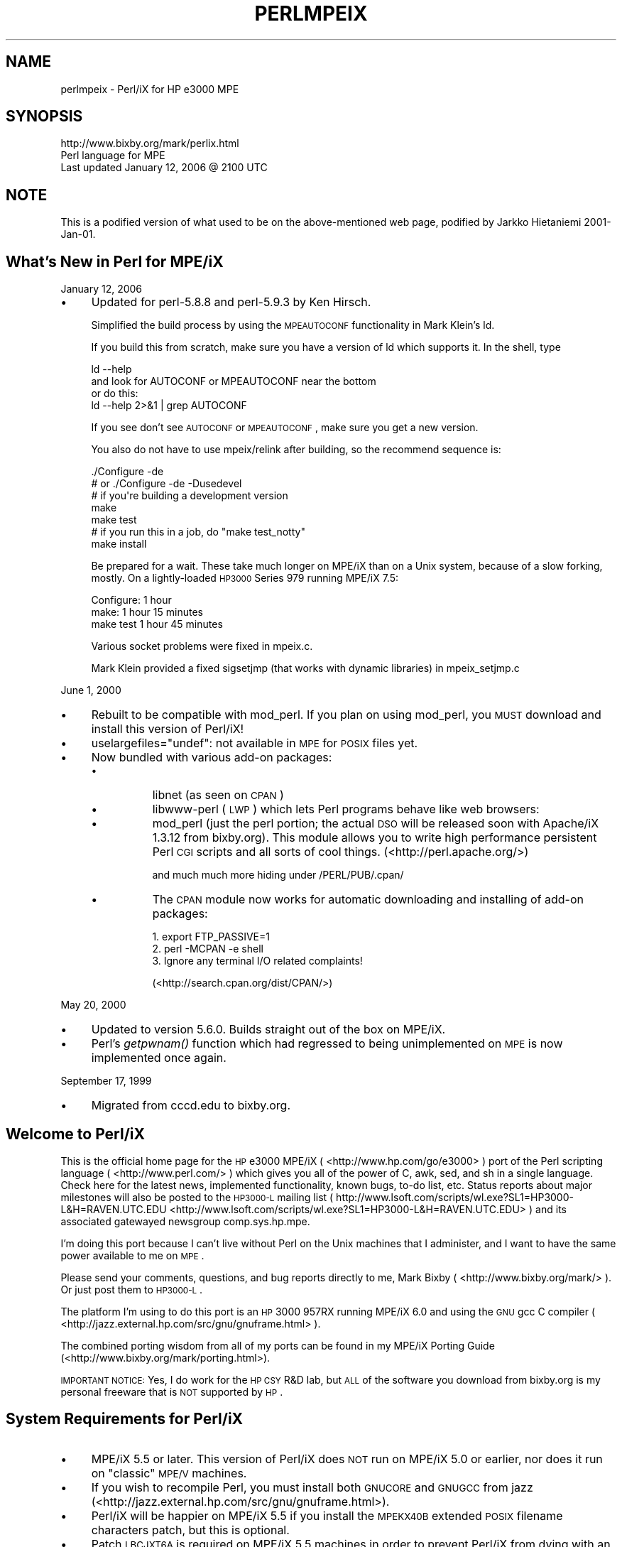 .\" Automatically generated by Pod::Man 2.25 (Pod::Simple 3.20)
.\"
.\" Standard preamble:
.\" ========================================================================
.de Sp \" Vertical space (when we can't use .PP)
.if t .sp .5v
.if n .sp
..
.de Vb \" Begin verbatim text
.ft CW
.nf
.ne \\$1
..
.de Ve \" End verbatim text
.ft R
.fi
..
.\" Set up some character translations and predefined strings.  \*(-- will
.\" give an unbreakable dash, \*(PI will give pi, \*(L" will give a left
.\" double quote, and \*(R" will give a right double quote.  \*(C+ will
.\" give a nicer C++.  Capital omega is used to do unbreakable dashes and
.\" therefore won't be available.  \*(C` and \*(C' expand to `' in nroff,
.\" nothing in troff, for use with C<>.
.tr \(*W-
.ds C+ C\v'-.1v'\h'-1p'\s-2+\h'-1p'+\s0\v'.1v'\h'-1p'
.ie n \{\
.    ds -- \(*W-
.    ds PI pi
.    if (\n(.H=4u)&(1m=24u) .ds -- \(*W\h'-12u'\(*W\h'-12u'-\" diablo 10 pitch
.    if (\n(.H=4u)&(1m=20u) .ds -- \(*W\h'-12u'\(*W\h'-8u'-\"  diablo 12 pitch
.    ds L" ""
.    ds R" ""
.    ds C` ""
.    ds C' ""
'br\}
.el\{\
.    ds -- \|\(em\|
.    ds PI \(*p
.    ds L" ``
.    ds R" ''
'br\}
.\"
.\" Escape single quotes in literal strings from groff's Unicode transform.
.ie \n(.g .ds Aq \(aq
.el       .ds Aq '
.\"
.\" If the F register is turned on, we'll generate index entries on stderr for
.\" titles (.TH), headers (.SH), subsections (.SS), items (.Ip), and index
.\" entries marked with X<> in POD.  Of course, you'll have to process the
.\" output yourself in some meaningful fashion.
.ie \nF \{\
.    de IX
.    tm Index:\\$1\t\\n%\t"\\$2"
..
.    nr % 0
.    rr F
.\}
.el \{\
.    de IX
..
.\}
.\"
.\" Accent mark definitions (@(#)ms.acc 1.5 88/02/08 SMI; from UCB 4.2).
.\" Fear.  Run.  Save yourself.  No user-serviceable parts.
.    \" fudge factors for nroff and troff
.if n \{\
.    ds #H 0
.    ds #V .8m
.    ds #F .3m
.    ds #[ \f1
.    ds #] \fP
.\}
.if t \{\
.    ds #H ((1u-(\\\\n(.fu%2u))*.13m)
.    ds #V .6m
.    ds #F 0
.    ds #[ \&
.    ds #] \&
.\}
.    \" simple accents for nroff and troff
.if n \{\
.    ds ' \&
.    ds ` \&
.    ds ^ \&
.    ds , \&
.    ds ~ ~
.    ds /
.\}
.if t \{\
.    ds ' \\k:\h'-(\\n(.wu*8/10-\*(#H)'\'\h"|\\n:u"
.    ds ` \\k:\h'-(\\n(.wu*8/10-\*(#H)'\`\h'|\\n:u'
.    ds ^ \\k:\h'-(\\n(.wu*10/11-\*(#H)'^\h'|\\n:u'
.    ds , \\k:\h'-(\\n(.wu*8/10)',\h'|\\n:u'
.    ds ~ \\k:\h'-(\\n(.wu-\*(#H-.1m)'~\h'|\\n:u'
.    ds / \\k:\h'-(\\n(.wu*8/10-\*(#H)'\z\(sl\h'|\\n:u'
.\}
.    \" troff and (daisy-wheel) nroff accents
.ds : \\k:\h'-(\\n(.wu*8/10-\*(#H+.1m+\*(#F)'\v'-\*(#V'\z.\h'.2m+\*(#F'.\h'|\\n:u'\v'\*(#V'
.ds 8 \h'\*(#H'\(*b\h'-\*(#H'
.ds o \\k:\h'-(\\n(.wu+\w'\(de'u-\*(#H)/2u'\v'-.3n'\*(#[\z\(de\v'.3n'\h'|\\n:u'\*(#]
.ds d- \h'\*(#H'\(pd\h'-\w'~'u'\v'-.25m'\f2\(hy\fP\v'.25m'\h'-\*(#H'
.ds D- D\\k:\h'-\w'D'u'\v'-.11m'\z\(hy\v'.11m'\h'|\\n:u'
.ds th \*(#[\v'.3m'\s+1I\s-1\v'-.3m'\h'-(\w'I'u*2/3)'\s-1o\s+1\*(#]
.ds Th \*(#[\s+2I\s-2\h'-\w'I'u*3/5'\v'-.3m'o\v'.3m'\*(#]
.ds ae a\h'-(\w'a'u*4/10)'e
.ds Ae A\h'-(\w'A'u*4/10)'E
.    \" corrections for vroff
.if v .ds ~ \\k:\h'-(\\n(.wu*9/10-\*(#H)'\s-2\u~\d\s+2\h'|\\n:u'
.if v .ds ^ \\k:\h'-(\\n(.wu*10/11-\*(#H)'\v'-.4m'^\v'.4m'\h'|\\n:u'
.    \" for low resolution devices (crt and lpr)
.if \n(.H>23 .if \n(.V>19 \
\{\
.    ds : e
.    ds 8 ss
.    ds o a
.    ds d- d\h'-1'\(ga
.    ds D- D\h'-1'\(hy
.    ds th \o'bp'
.    ds Th \o'LP'
.    ds ae ae
.    ds Ae AE
.\}
.rm #[ #] #H #V #F C
.\" ========================================================================
.\"
.IX Title "PERLMPEIX 1"
.TH PERLMPEIX 1 "2012-02-19" "perl v5.16.3" "Perl Programmers Reference Guide"
.\" For nroff, turn off justification.  Always turn off hyphenation; it makes
.\" way too many mistakes in technical documents.
.if n .ad l
.nh
.SH "NAME"
perlmpeix \- Perl/iX for HP e3000 MPE
.SH "SYNOPSIS"
.IX Header "SYNOPSIS"
.Vb 3
\&   http://www.bixby.org/mark/perlix.html
\&   Perl language for MPE
\&   Last updated January 12, 2006 @ 2100 UTC
.Ve
.SH "NOTE"
.IX Header "NOTE"
This is a podified version of what used to be on the above-mentioned web page,
podified by Jarkko Hietaniemi 2001\-Jan\-01.
.SH "What's New in Perl for MPE/iX"
.IX Header "What's New in Perl for MPE/iX"
January 12, 2006
.IP "\(bu" 4
Updated for perl\-5.8.8 and perl\-5.9.3 by Ken Hirsch.
.Sp
Simplified the build process by using the \s-1MPEAUTOCONF\s0
functionality in Mark Klein's ld.
.Sp
If you build this from scratch, make sure you have a version
of ld which supports it.  In the shell, type
.Sp
.Vb 2
\&  ld \-\-help
\&    and look for AUTOCONF or MPEAUTOCONF near the bottom
\&
\&  or do this:
\&  ld \-\-help 2>&1 | grep AUTOCONF
.Ve
.Sp
If you see don't see \s-1AUTOCONF\s0 or \s-1MPEAUTOCONF\s0, make sure you get a new
version.
.Sp
You also do not have to use mpeix/relink after building, so the
recommend sequence is:
.Sp
.Vb 1
\&  ./Configure \-de
\&
\&      # or ./Configure \-de \-Dusedevel 
\&      # if you\*(Aqre building a development version
\&
\&  make
\&  make test
\&     # if you run this in a job, do "make test_notty"
\&
\&  make install
.Ve
.Sp
Be prepared for a wait. These take much longer on MPE/iX than on a Unix
system, because of a slow forking, mostly.  On a lightly-loaded \s-1HP3000\s0
Series 979 running MPE/iX 7.5:
.Sp
.Vb 3
\&    Configure: 1 hour
\&    make:      1 hour 15 minutes
\&    make test  1 hour 45 minutes
.Ve
.Sp
Various socket problems were fixed in mpeix.c.
.Sp
Mark Klein provided a fixed sigsetjmp (that works with dynamic
libraries) in mpeix_setjmp.c
.PP
June 1, 2000
.IP "\(bu" 4
Rebuilt to be compatible with mod_perl.  If you plan on using
mod_perl, you \s-1MUST\s0 download and install this version of Perl/iX!
.IP "\(bu" 4
uselargefiles=\*(L"undef\*(R": not available in \s-1MPE\s0 for \s-1POSIX\s0 files yet.
.IP "\(bu" 4
Now bundled with various add-on packages:
.RS 4
.IP "\(bu" 8
libnet (as seen on \s-1CPAN\s0)
.IP "\(bu" 8
libwww-perl (\s-1LWP\s0) which lets Perl programs behave like web browsers:
.IP "\(bu" 8
mod_perl (just the perl portion; the actual \s-1DSO\s0 will be released
soon with Apache/iX 1.3.12 from bixby.org).  This module allows you to
write high performance persistent Perl \s-1CGI\s0 scripts and all sorts of
cool things. (<http://perl.apache.org/>)
.Sp
and much much more hiding under /PERL/PUB/.cpan/
.IP "\(bu" 8
The \s-1CPAN\s0 module now works for automatic downloading and
installing of add-on packages:
.Sp
.Vb 3
\&    1. export FTP_PASSIVE=1
\&    2. perl \-MCPAN \-e shell
\&    3. Ignore any terminal I/O related complaints!
.Ve
.Sp
(<http://search.cpan.org/dist/CPAN/>)
.RE
.RS 4
.RE
.PP
May 20, 2000
.IP "\(bu" 4
Updated to version 5.6.0.  Builds straight out of the box on MPE/iX.
.IP "\(bu" 4
Perl's \fIgetpwnam()\fR function which had regressed to being
unimplemented on \s-1MPE\s0 is now implemented once again.
.PP
September 17, 1999
.IP "\(bu" 4
Migrated from cccd.edu to bixby.org.
.SH "Welcome to Perl/iX"
.IX Header "Welcome to Perl/iX"
This is the official home page for the \s-1HP\s0 e3000 MPE/iX
( <http://www.hp.com/go/e3000> ) port of the Perl scripting
language ( <http://www.perl.com/> ) which gives you all of the power of C,
awk, sed, and sh in a single language. Check here for the latest news,
implemented functionality, known bugs, to-do list, etc. Status reports
about major milestones will also be posted to the \s-1HP3000\-L\s0 mailing list
( http://www.lsoft.com/scripts/wl.exe?SL1=HP3000\-L&H=RAVEN.UTC.EDU <http://www.lsoft.com/scripts/wl.exe?SL1=HP3000-L&H=RAVEN.UTC.EDU> ) and
its associated gatewayed newsgroup comp.sys.hp.mpe.
.PP
I'm doing this port because I can't live without Perl on the Unix
machines that I administer, and I want to have the same power
available to me on \s-1MPE\s0.
.PP
Please send your comments, questions, and bug reports directly to me,
Mark Bixby ( <http://www.bixby.org/mark/> ). Or just post them to \s-1HP3000\-L\s0.
.PP
The platform I'm using to do this port is an \s-1HP\s0 3000 957RX running
MPE/iX 6.0 and using the \s-1GNU\s0 gcc C compiler
( <http://jazz.external.hp.com/src/gnu/gnuframe.html> ).
.PP
The combined porting wisdom from all of my ports can be found in my
MPE/iX Porting Guide (<http://www.bixby.org/mark/porting.html>).
.PP
\&\s-1IMPORTANT\s0 \s-1NOTICE:\s0 Yes, I do work for the \s-1HP\s0 \s-1CSY\s0 R&D lab, but \s-1ALL\s0 of
the software you download from bixby.org is my personal freeware that
is \s-1NOT\s0 supported by \s-1HP\s0.
.SH "System Requirements for Perl/iX"
.IX Header "System Requirements for Perl/iX"
.IP "\(bu" 4
MPE/iX 5.5 or later. This version of Perl/iX does \s-1NOT\s0 run on
MPE/iX 5.0 or earlier, nor does it run on \*(L"classic\*(R" \s-1MPE/V\s0 machines.
.IP "\(bu" 4
If you wish to recompile Perl, you must install both \s-1GNUCORE\s0 and
\&\s-1GNUGCC\s0 from jazz (<http://jazz.external.hp.com/src/gnu/gnuframe.html>).
.IP "\(bu" 4
Perl/iX will be happier on MPE/iX 5.5 if you install the \s-1MPEKX40B\s0
extended \s-1POSIX\s0 filename characters patch, but this is optional.
.IP "\(bu" 4
Patch \s-1LBCJXT6A\s0 is required on MPE/iX 5.5 machines in order to
prevent Perl/iX from dying with an unresolved external reference
to _getenv_libc.
.IP "\(bu" 4
If you will be compiling Perl/iX yourself, you will also need
Syslog/iX ( <http://www.bixby.org/mark/syslogix.html> ) and the
/BIND/PUB/include and /BIND/PUB/lib portions of BIND/iX
( <http://www.bixby.org/mark/bindix.html> ).
.SH "How to Obtain Perl/iX"
.IX Header "How to Obtain Perl/iX"
.IP "1." 4
Download Perl using either \s-1FTP\s0.ARPA.SYS or some other client
.IP "2." 4
Extract the installation script
.IP "3." 4
Edit the installation script
.IP "4." 4
Run the installation script
.IP "5." 4
Convert your *.a system archive libraries to *.sl shared libraries
.PP
Download Perl using \s-1FTP\s0.ARPA.SYS from your \s-1HP\s0 3000 (the preferred
method).....
.PP
.Vb 9
\&    :HELLO MANAGER.SYS
\&    :XEQ FTP.ARPA.SYS
\&    open ftp.bixby.org
\&    anonymous
\&    your@email.address
\&    bytestream
\&    cd /pub/mpe
\&    get perl\-5.6.0\-mpe.tar.Z /tmp/perl.tar.Z;disc=2147483647
\&    exit
.Ve
.PP
\&.....Or download using some other generic web or ftp client (the alternate
method)
.PP
Download the following files (make sure that you use \*(L"binary mode\*(R" or
whatever client feature that is 8\-bit clean):
.IP "\(bu" 4
Perl from
.Sp
.Vb 1
\&    http://www.bixby.org/ftp/pub/mpe/perl\-5.6.0\-mpe.tar.Z
.Ve
.Sp
or
.Sp
.Vb 1
\&    ftp://ftp.bixby.org/pub/mpe/perl\-5.6.0\-mpe.tar.Z
.Ve
.IP "\(bu" 4
Upload those files to your \s-1HP\s0 3000 in an 8\-bit clean bytestream manner to:
.Sp
.Vb 1
\&    /tmp/perl.tar.Z
.Ve
.IP "\(bu" 4
Then extract the installation script (after both download methods)
.Sp
.Vb 2
\&    :CHDIR /tmp
\&    :XEQ TAR.HPBIN.SYS \*(Aqxvfopz /tmp/perl.tar.Z INSTALL\*(Aq
.Ve
.IP "\(bu" 4
Edit the installation script
.Sp
Examine the accounting structure creation commands and modify if
necessary (adding additional capabilities, choosing a non-system
volume set, etc).
.Sp
.Vb 1
\&    :XEQ VI.HPBIN.SYS /tmp/INSTALL
.Ve
.IP "\(bu" 4
Run the installation script.
.Sp
The accounting structure will be created and then all files will be
extracted from the archive.
.Sp
.Vb 1
\&    :XEQ SH.HPBIN.SYS /tmp/INSTALL
.Ve
.IP "\(bu" 4
Convert your *.a system archive libraries to *.sl shared libraries
.Sp
You only have to do this \s-1ONCE\s0 on your MPE/iX 5.5 machine in order to
convert /lib/lib*.a and /usr/lib/lib*.a libraries to their *.sl
equivalents.  This step should not be necessary on MPE/iX 6.0 or later
machines because the 6.0 or later update process does it for you.
.Sp
.Vb 1
\&    :XEQ SH.HPBIN.SYS /PERL/PUB/LIBSHP3K
.Ve
.SH "Perl/iX Distribution Contents Highlights"
.IX Header "Perl/iX Distribution Contents Highlights"
.IP "\s-1README\s0" 4
.IX Item "README"
The file you're reading now.
.IP "\s-1INSTALL\s0" 4
.IX Item "INSTALL"
Perl/iX Installation script.
.IP "\s-1LIBSHP3K\s0" 4
.IX Item "LIBSHP3K"
Script to convert *.a system archive libraries to *.sl shared libraries.
.IP "\s-1PERL\s0" 4
.IX Item "PERL"
Perl \s-1NMPRG\s0 executable.  A version-numbered backup copy also
exists.  You might wish to \*(L"ln \-s /PERL/PUB/PERL /usr/local/bin/perl\*(R".
.IP ".cpan/" 4
.IX Item ".cpan/"
Much add-on source code downloaded with the \s-1CPAN\s0 module.
.IP "lib/" 4
.IX Item "lib/"
Perl libraries, both core and add-on.
.IP "man/" 4
.IX Item "man/"
Perl man page documentation.
.IP "public_html/feedback.cgi" 4
.IX Item "public_html/feedback.cgi"
Sample feedback \s-1CGI\s0 form written in Perl.
.IP "src/perl\-5.6.0\-mpe" 4
.IX Item "src/perl-5.6.0-mpe"
Source code.
.SH "How to Compile Perl/iX"
.IX Header "How to Compile Perl/iX"
.IP "1." 4
cd src/perl\-5.6.0\-mpe
.IP "2." 4
Read the \s-1INSTALL\s0 file for the official instructions
.IP "3." 4
\&./Configure \-d
.IP "4." 4
make
.IP "5." 4
\&./mpeix/relink
.IP "6." 4
make test (expect approximately 15 out of 11306 subtests to fail,
mostly due to \s-1MPE\s0 not supporting hard links, \s-1UDP\s0 socket problems,
and handling \fIexit()\fR return codes improperly)
.IP "7." 4
make install
.IP "8." 4
Optionally create symbolic links that point to the Perl
executable, i.e. ln \-s /PERL/PUB/PERL /usr/local/bin/perl
.PP
The summary test results from \*(L"cd t; ./perl \-I../lib harness\*(R":
.PP
.Vb 11
\&  Failed Test  Status Wstat Total Fail  Failed  List of failed
\&  \-\-\-\-\-\-\-\-\-\-\-\-\-\-\-\-\-\-\-\-\-\-\-\-\-\-\-\-\-\-\-\-\-\-\-\-\-\-\-\-\-\-\-\-\-\-\-\-\-\-\-\-\-\-\-\-\-\-\-\-\-\-\-\-\-\-\-\-\-\-\-\-\-\-\-
\&  io/fs.t                      29    8  27.59%  2\-5, 7\-9, 11
\&  io/openpid.t                 10    1  10.00%  7
\&  lib/io_sock.t                14    1   7.14%  13
\&  lib/io_udp.t                  7    2  28.57%  3, 5
\&  lib/posix.t                  27    1   3.70%  12
\&  op/lex_assign.t             187    1   0.53%  13
\&  op/stat.t                    58    1   1.72%  3
\&  15 tests and 94 subtests skipped.
\&  Failed 7/236 test scripts, 97.03% okay. 15/11306 subtests failed, 99.87% okay.
.Ve
.SH "Getting Started with Perl/iX"
.IX Header "Getting Started with Perl/iX"
Create your Perl script files with \*(L"#!/PERL/PUB/perl\*(R" (or an
equivalent symbolic link) as the first line.  Use the chmod command to
make sure that your script has execute permission. Run your script!
.PP
Be sure to take a look at the \s-1CPAN\s0 module list
( <http://www.cpan.org/CPAN.html> ). A wide variety of free Perl software
is available.  You can automatically download these packages by using
the \s-1CPAN\s0 module ( <http://search.cpan.org/dist/CPAN/> ).
.SH "MPE/iX Implementation Considerations"
.IX Header "MPE/iX Implementation Considerations"
There some minor functionality issues to be aware of when comparing
Perl for Unix (Perl/UX) to Perl/iX:
.IP "\(bu" 4
\&\s-1MPE\s0 gcc/ld doesn't properly support linking \s-1NMPRG\s0 executables against
\&\s-1NMXL\s0 dynamic libraries, so you must manually run mpeix/relink after
each re-build of Perl.
.IP "\(bu" 4
Perl/iX File::Copy will use \s-1MPE\s0's /bin/cp command to copy files by
name in order to preserve file attributes like file code.
.IP "\(bu" 4
\&\s-1MPE\s0 (and thus Perl/iX) lacks support for \fIsetgrent()\fR, \fIendgrent()\fR,
\&\fIsetpwent()\fR, \fIendpwent()\fR.
.IP "\(bu" 4
\&\s-1MPE\s0 (and thus Perl/iX) lacks support for hard links.
.IP "\(bu" 4
\&\s-1MPE\s0 requires \s-1\fIGETPRIVMODE\s0()\fR in order to \fIbind()\fR to ports less than 1024.
Perl/iX will call \s-1\fIGETPRIVMODE\s0()\fR automatically on your behalf if you
attempt to \fIbind()\fR to these low-numbered ports.  Note that the Perl/iX
executable and the \s-1PERL\s0 account do not normally have CAP=PM, so if you
will be \fIbind()\fR\-ing to these privileged ports, you will manually need
to add \s-1PM\s0 capability as appropriate.
.IP "\(bu" 4
\&\s-1MPE\s0 requires that you \fIbind()\fR to an \s-1IP\s0 address of zero.  Perl/iX
automatically replaces the \s-1IP\s0 address that you pass to \fIbind()\fR with
a zero.
.IP "\(bu" 4
\&\s-1MPE\s0 requires \s-1\fIGETPRIVMODE\s0()\fR in order to \fIsetuid()\fR.  There are too many
calls to \fIsetuid()\fR within Perl/iX, so I have not attempted an automatic
\&\s-1\fIGETPRIVMODE\s0()\fR solution similar to \fIbind()\fR.
.SH "Known Perl/iX Bugs Under Investigation"
.IX Header "Known Perl/iX Bugs Under Investigation"
None.
.SH "Perl/iX To-Do List"
.IX Header "Perl/iX To-Do List"
.IP "\(bu" 4
Make \fIsetuid()\fR/\fIsetgid()\fR support work.
.IP "\(bu" 4
Make sure that \fIfcntl()\fR against a socket descriptor is redirected to \fIsfcntl()\fR.
.IP "\(bu" 4
Add support for Berkeley \s-1DB\s0 once I've finished porting Berkeley \s-1DB\s0.
.IP "\(bu" 4
Write an \s-1MPE\s0 \s-1XS\s0 extension library containing miscellaneous important
\&\s-1MPE\s0 functions like \s-1\fIGETPRIVMODE\s0()\fR, \s-1\fIGETUSERMODE\s0()\fR, and \fIsfcntl()\fR.
.SH "Perl/iX Change History"
.IX Header "Perl/iX Change History"
May 6, 1999
.IP "\(bu" 4
Patch \s-1LBCJXT6A\s0 is required on MPE/iX 5.5 machines in order to prevent
Perl/iX from dying with an unresolved external reference to _getenv_libc.
.PP
April 7, 1999
.IP "\(bu" 4
Updated to version 5.005_03.
.IP "\(bu" 4
The official source distribution once again compiles \*(L"straight out
of the box\*(R" for \s-1MPE\s0.
.IP "\(bu" 4
The current incarnation of the 5.5 \s-1POSIX\s0 filename extended
characters patch is now \s-1MPEKX40B\s0.
.IP "\(bu" 4
The \s-1LIBSHP3K\s0 *.a \-> *.sl library conversion script is now included
as /PERL/PUB/LIBSHP3K.
.PP
November 20, 1998
.IP "\(bu" 4
Updated to version 5.005_02.
.IP "\(bu" 4
Fixed a DynaLoader bug that was unable to load symbols from relative
path name libraries.
.IP "\(bu" 4
Fixed a .xs compilation bug where the mpeixish.sh include file wasn't
being installed into the proper directory.
.IP "\(bu" 4
All bugfixes will be submitted back to the official Perl developers.
.IP "\(bu" 4
The current incarnation of the \s-1POSIX\s0 filename extended characters
patch is now \s-1MPEKXJ3A\s0.
.PP
August 14, 1998
.IP "\(bu" 4
The previous \s-1POSIX\s0 filename extended characters patch \s-1MPEKX44C\s0 has
been superseded by \s-1MPEKXB5A\s0.
.PP
August 7, 1998
.IP "\(bu" 4
The previous \s-1POSIX\s0 filename extended characters patch \s-1MPEKX76A\s0 has
been superseded by \s-1MPEKX44C\s0.
.PP
July 28, 1998
.IP "\(bu" 4
Updated to version 5.005_01.
.PP
July 23, 1998
.IP "\(bu" 4
Updated to version 5.005 (production release).  The public
freeware sources are now 100% MPE-ready \*(L"straight out of the box\*(R".
.PP
July 17, 1998
.IP "\(bu" 4
Updated to version 5.005b1 (public beta release).  The public
freeware sources are now 99.9% MPE-ready.  By installing and
testing this beta on your own \s-1HP3000\s0, you will be helping to
insure that the final release of 5.005 will be 100% MPE-ready and
100% bug free.
.IP "\(bu" 4
My \s-1MPE\s0 binary release is now extracted using my standard \s-1INSTALL\s0 script.
.PP
July 15, 1998
.IP "\(bu" 4
Changed startperl to #!/PERL/PUB/perl so that Perl will recognize
scripts more easily and efficiently.
.PP
July 8, 1998
.IP "\(bu" 4
Updated to version 5.004_70 (internal developer release) which is now
MPE-ready.  The next public freeware release of Perl should compile
\&\*(L"straight out of the box\*(R" on \s-1MPE\s0.  Note that this version of Perl/iX
was strictly internal to me and never publicly released.  Note that
[21]BIND/iX is now required (well, the include files and libbind.a) if
you wish to compile Perl/iX.
.PP
November 6, 1997
.IP "\(bu" 4
Updated to version 5.004_04.  No changes in MPE-specific functionality.
.PP
October 16, 1997
.IP "\(bu" 4
Added Demos section to the Perl/iX home page so you can see some
sample Perl applications running on my 3000.
.PP
October 3, 1997
.IP "\(bu" 4
Added System Requirements section to the Perl/iX home page just so the
prerequisites stand out more. Various other home page tweaks.
.PP
October 2, 1997
.IP "\(bu" 4
Initial public release.
.PP
September 1997
.IP "\(bu" 4
Porting begins.
.SH "AUTHOR"
.IX Header "AUTHOR"
Mark Bixby, <http://www.bixby.org/mark/>
